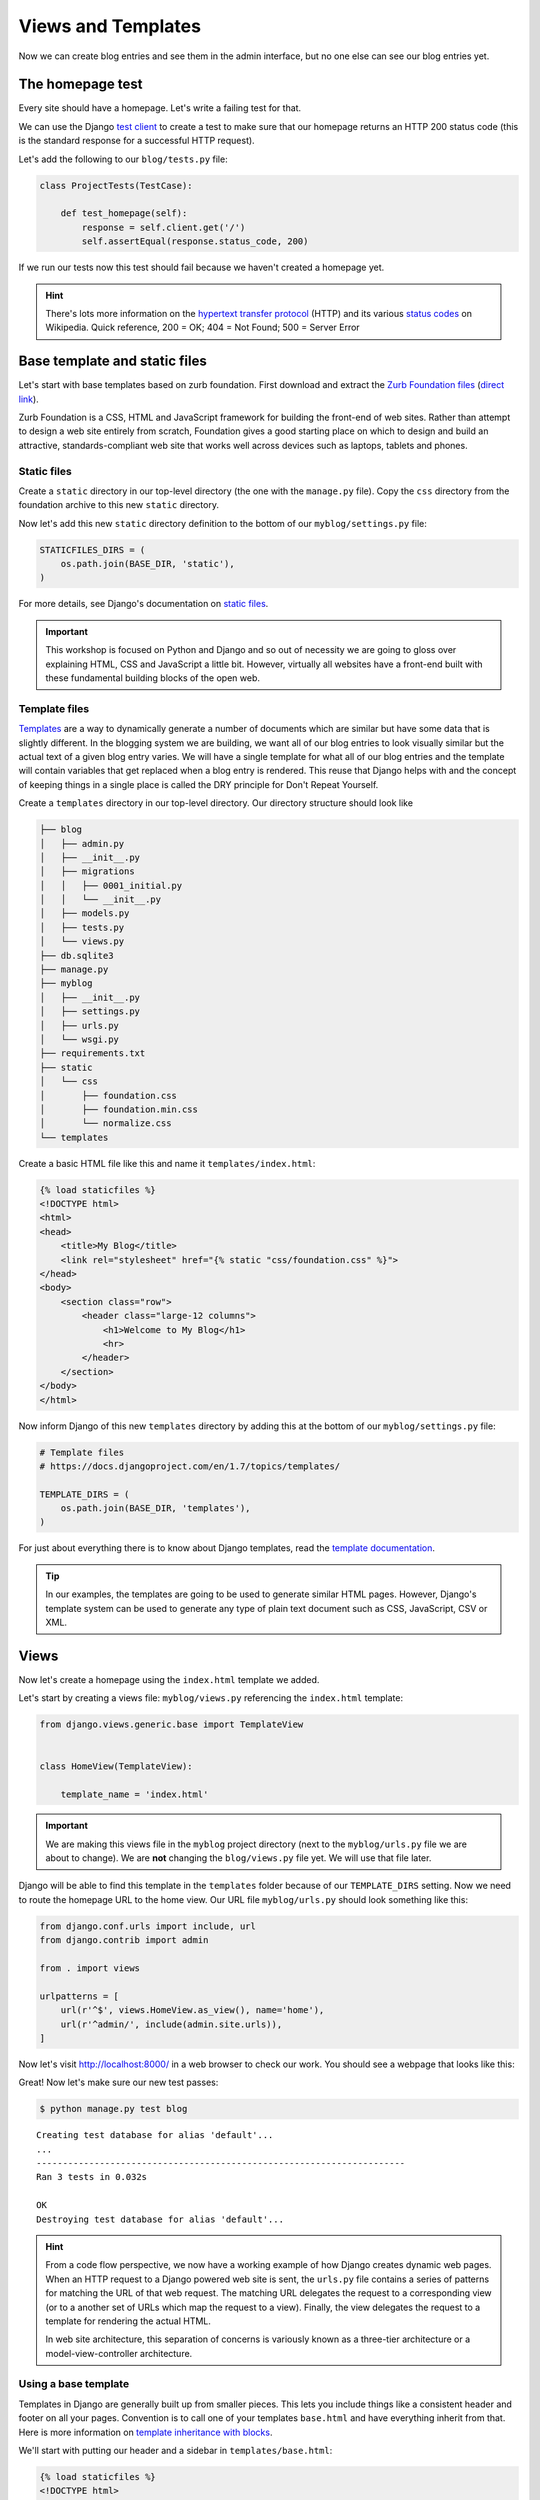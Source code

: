 Views and Templates
===================

Now we can create blog entries and see them in the admin interface, but no one else can see our blog entries yet.


The homepage test
-----------------

Every site should have a homepage. Let's write a failing test for that.

We can use the Django `test client`_ to create a test to make sure that our homepage returns an HTTP 200 status code (this is the standard response for a successful HTTP request).

Let's add the following to our ``blog/tests.py`` file:

.. code-block:: python


    class ProjectTests(TestCase):

        def test_homepage(self):
            response = self.client.get('/')
            self.assertEqual(response.status_code, 200)


If we run our tests now this test should fail because we haven't created a homepage yet.

.. HINT::
    There's lots more information on the `hypertext transfer protocol`_
    (HTTP) and its various `status codes`_ on Wikipedia. Quick reference,
    200 = OK; 404 = Not Found; 500 = Server Error


Base template and static files
------------------------------

Let's start with base templates based on zurb foundation.  First download and extract the `Zurb Foundation files`_ (`direct link`_).

Zurb Foundation is a CSS, HTML and JavaScript framework for building the
front-end of web sites. Rather than attempt to design a web site entirely from
scratch, Foundation gives a good starting place on which to design and build
an attractive, standards-compliant web site that works well across devices
such as laptops, tablets and phones.


Static files
~~~~~~~~~~~~

Create a ``static`` directory in our top-level directory (the one with the ``manage.py`` file).  Copy the ``css`` directory from the foundation archive to this new ``static`` directory.

Now let's add this new ``static`` directory definition to the bottom of our ``myblog/settings.py`` file:

.. code-block:: python

    STATICFILES_DIRS = (
        os.path.join(BASE_DIR, 'static'),
    )

For more details, see Django's documentation on `static files`_.

.. IMPORTANT::
    This workshop is focused on Python and Django and so out of necessity we
    are going to gloss over explaining HTML, CSS and JavaScript a little bit.
    However, virtually all websites have a front-end built with these
    fundamental building blocks of the open web.


Template files
~~~~~~~~~~~~~~

`Templates`_ are a way to dynamically generate a number of documents which are
similar but have some data that is slightly different. In the blogging system
we are building, we want all of our blog entries to look visually similar but
the actual text of a given blog entry varies. We will have a single template
for what all of our blog entries and the template will contain variables that
get replaced when a blog entry is rendered. This reuse that Django helps with
and the concept of keeping things in a single place is called the DRY
principle for Don't Repeat Yourself.

.. _Templates: https://docs.djangoproject.com/en/1.7/ref/templates/

Create a ``templates`` directory in our top-level directory. Our directory structure should look like

.. code-block:: bash

    ├── blog
    │   ├── admin.py
    │   ├── __init__.py
    │   ├── migrations
    │   │   ├── 0001_initial.py
    │   │   └── __init__.py
    │   ├── models.py
    │   ├── tests.py
    │   └── views.py
    ├── db.sqlite3
    ├── manage.py
    ├── myblog
    │   ├── __init__.py
    │   ├── settings.py
    │   ├── urls.py
    │   └── wsgi.py
    ├── requirements.txt
    ├── static
    │   └── css
    │       ├── foundation.css
    │       ├── foundation.min.css
    │       └── normalize.css
    └── templates

Create a basic HTML file like this and name it ``templates/index.html``:

.. code-block:: html

    {% load staticfiles %}
    <!DOCTYPE html>
    <html>
    <head>
        <title>My Blog</title>
        <link rel="stylesheet" href="{% static "css/foundation.css" %}">
    </head>
    <body>
        <section class="row">
            <header class="large-12 columns">
                <h1>Welcome to My Blog</h1>
                <hr>
            </header>
        </section>
    </body>
    </html>

Now inform Django of this new ``templates`` directory by adding this at the bottom of our ``myblog/settings.py`` file:

.. code-block:: python

    # Template files
    # https://docs.djangoproject.com/en/1.7/topics/templates/
    
    TEMPLATE_DIRS = (
        os.path.join(BASE_DIR, 'templates'),
    )

For just about everything there is to know about Django templates, read
the `template documentation`_.

.. TIP::
    In our examples, the templates are going to be used to generate similar
    HTML pages. However, Django's template system can be used to generate
    any type of plain text document such as CSS, JavaScript, CSV or XML.


Views
-----

Now let's create a homepage using the ``index.html`` template we added.

Let's start by creating a views file: ``myblog/views.py`` referencing the ``index.html`` template:

.. code-block:: python

    from django.views.generic.base import TemplateView


    class HomeView(TemplateView):

        template_name = 'index.html'

.. IMPORTANT::

    We are making this views file in the ``myblog`` project directory (next to the ``myblog/urls.py`` file we are about to change).  We are **not** changing the ``blog/views.py`` file yet.  We will use that file later.

Django will be able to find this template in the ``templates`` folder because of our ``TEMPLATE_DIRS`` setting.
Now we need to route the homepage URL to the home view.  Our URL file ``myblog/urls.py`` should look something like this:

.. code-block:: python

    from django.conf.urls import include, url
    from django.contrib import admin

    from . import views

    urlpatterns = [
        url(r'^$', views.HomeView.as_view(), name='home'),
        url(r'^admin/', include(admin.site.urls)),
    ]


Now let's visit http://localhost:8000/ in a web browser to check our work.  You should see a webpage that looks like this:

.. image:: _static/03-01_myblog.png

Great!  Now let's make sure our new test passes:

.. code-block:: bash

    $ python manage.py test blog

::

    Creating test database for alias 'default'...
    ...
    ----------------------------------------------------------------------
    Ran 3 tests in 0.032s

    OK
    Destroying test database for alias 'default'...


.. HINT::
    From a code flow perspective, we now have a working example of how Django
    creates dynamic web pages. When an HTTP request to a Django powered web
    site is sent, the ``urls.py`` file contains a series of patterns for
    matching the URL of that web request. The matching URL delegates the
    request to a corresponding view (or to a another set of URLs which map
    the request to a view). Finally, the view delegates the request to a
    template for rendering the actual HTML.

    In web site architecture, this separation of concerns is variously known
    as a three-tier architecture or a model-view-controller architecture.


Using a base template
~~~~~~~~~~~~~~~~~~~~~

Templates in Django are generally built up from smaller pieces. This lets you include things like a consistent header and footer on all your pages. Convention is to call one of your templates ``base.html`` and have everything inherit from that. Here is more information on `template inheritance with blocks`_.

.. _template inheritance with blocks: https://docs.djangoproject.com/en/1.7/topics/templates/#template-inheritance

We'll start with putting our header and a sidebar in ``templates/base.html``:

.. code-block:: html

    {% load staticfiles %}
    <!DOCTYPE html>
    <html>
    <head>
        <title>My Blog</title>
        <link rel="stylesheet" href="{% static "css/foundation.css" %}">
    </head>
    <body>
        <section class="row">
            <header class="large-12 columns">
                <h1>Welcome to My Blog</h1>
                <hr>
            </header>
        </section>

        <section class="row">

            <div class="large-8 columns">
                {% block content %}{% endblock %}
            </div>

            <div class="large-4 columns">
                <h3>About Me</h3>
                <p>I am a Python developer and I like Django.</p>
            </div>

        </section>

    </body>
    </html>

.. NOTE::

    We will not explain the CSS classes we used above (e.g. ``large-8``, ``column``, ``row``).  More information on these classes can be found in the Zurb Foundation `grid documentation`_.

There's a lot of duplicate code between our ``templates/base.html`` and
``templates/index.html``. Django's templates provide a way of having templates
inherit the structure of other templates. This allows a template to define
only a few elements, but retain the overall structure of its parent template.

If we update our ``index.html`` template to extend ``base.html`` we can see
this in action.  Delete everything in ``templates/index.html`` and replace it
with the following:

.. code-block:: html

    {% extends "base.html" %}

    {% block content %}
    Page body goes here.
    {% endblock content %}

Now our ``templates/index.html`` just overrides the ``content`` block in
``templates/base.html``. For more details on this powerful Django feature,
you can read the documentation on `template inheritance`_.

.. _template inheritance: https://docs.djangoproject.com/en/1.7/topics/templates/#template-inheritance


ListViews
---------

We put a hard-coded title and article in our filler view. These entry information should come from our models and database instead. Let's write a test for that.

The Django ``test client`` can be used for a simple test of whether text shows up on a page.  Let's add the following to our ``blog/tests.py`` file:

.. code-block:: python

    from django.contrib.auth import get_user_model

    class HomePageTests(TestCase):

        """Test whether our blog entries show up on the homepage"""

        def setUp(self):
            self.user = get_user_model().objects.create(username='some_user')

        def test_one_entry(self):
            Entry.objects.create(title='1-title', body='1-body', author=self.user)
            response = self.client.get('/')
            self.assertContains(response, '1-title')
            self.assertContains(response, '1-body')

        def test_two_entries(self):
            Entry.objects.create(title='1-title', body='1-body', author=self.user)
            Entry.objects.create(title='2-title', body='2-body', author=self.user)
            response = self.client.get('/')
            self.assertContains(response, '1-title')
            self.assertContains(response, '1-body')
            self.assertContains(response, '2-title')

which should fail like this

.. code-block:: bash

    Creating test database for alias 'default'...
    ..FF.
    ======================================================================
    FAIL: test_one_entry (blog.tests.HomePageTests)
    ----------------------------------------------------------------------
    Traceback (most recent call last):
      ...
    AssertionError: False is not true : Couldn't find '1-title' in response

    ======================================================================
    FAIL: test_two_entries (blog.tests.HomePageTests)
    ----------------------------------------------------------------------
    Traceback (most recent call last):
      ...
    AssertionError: False is not true : Couldn't find '1-title' in response

    ----------------------------------------------------------------------
    Ran 5 tests in 0.052s

    FAILED (failures=2)
    Destroying test database for alias 'default'...


Updating our views
~~~~~~~~~~~~~~~~~~

One easy way to get all our entries objects to list is to just use a ``ListView``. That changes our ``HomeView`` only slightly.

.. code-block:: python

    from django.views.generic import ListView

    from blog.models import Entry


    class HomeView(ListView):
        template_name = 'index.html'
        queryset = Entry.objects.order_by('-created_at')


.. IMPORTANT::

    Make sure you update your ``HomeView`` to inherit from ``ListView``. Remember this is still ``myblog/views.py``.

That small change will provide a ``entry_list`` object to our template ``index.html`` which we can then loop over. For some quick documentation on all the Class Based Views in django, take a look at `Classy Class Based Views`_

The last change needed then is just to update our homepage template to add the blog entries.  Let's replace our ``templates/index.html`` file with the following:

.. code-block:: html

    {% extends "base.html" %}

    {% block content %}
        {% for entry in entry_list %}
            <article>

                <h2><a href="{{ entry.get_absolute_url }}">{{ entry.title }}</a></h2>

                <p class="subheader">
                    <time>{{ entry.modified_at|date }}</time>
                </p>

                <p></p>

                {{ entry.body|linebreaks }}

            </article>
        {% endfor %}
    {% endblock content %}

.. NOTE::

    The ``entry.get_absolute_url`` reference doesn't do anything yet.  Later we will add a ``get_absolute_url`` method to the entry model which will make these links work.

.. TIP::

    Notice that we didn't specify the name ``entry_list`` in our code.  Django's class-based generic views often add automatically-named variables to your template context based on your model names.   In this particular case the context object name was automatically defined by the `get_context_object_name`_ method in the ``ListView``.  Instead of referencing ``entry_list`` in our template we could have also referenced the template context variable ``object_list`` instead.

Running the tests here we see that all the tests pass!

.. NOTE::

    Read the Django `built-in template tags and filters`_ documentation for more details on the `linebreaks`_ and `date`_ template filters.

And now, if we add some entries in our admin, they should show up on the homepage. What happens if there are no entries?
We should add a test for that

.. code-block:: python

    def test_no_entries(self):
        response = self.client.get('/')
        self.assertContains(response, 'No blog entries yet.')

And that gives us the expected failure

.. code-block:: bash

    Creating test database for alias 'default'...
    ..F...
    ======================================================================
    FAIL: test_no_entries (blog.tests.HomePageTests)
    ----------------------------------------------------------------------
    Traceback (most recent call last):
      ...
    AssertionError: False is not true : Couldn't find 'No blog entries yet.' in response

    ----------------------------------------------------------------------
    Ran 6 tests in 0.044s

    FAILED (failures=1)
    Destroying test database for alias 'default'...

The easiest way to add this is to use the `empty`_ clause. See if you can add this in yourself to make the test pass.

What about viewing an individual blog entry?

Blog Entry Detail
-----------------

To save a bit of time let's make our urls look like ``http://myblog.com/ID/`` where ID is the database ID of the blog entry we want to see.

Before we create this page, let's move the template content that displays our blog entries on our homepage into a separate template file so we can reuse it on our blog entry detail page.

Let's make a file called ``templates/_entry.html`` and put the following in it:

.. code-block:: html

    <article>

        <h2><a href="{{ entry.get_absolute_url }}">{{ entry.title }}</a></h2>

        <p class="subheader">
            <time>{{ entry.modified_at|date }}</time>
        </p>

        <p></p>

        {{ entry.body|linebreaks }}

    </article>

.. TIP::

    The filename of our includable template starts with ``_`` by convention.  This naming convention is recommended by Harris Lapiroff in `An Architecture for Django Templates`_.

Now let's change our homepage template (``templates/index.html``) to include the template file we just made:

.. code-block:: html

    {% extends "base.html" %}

    {% block content %}
        {% for entry in entry_list %}
            {% include "_entry.html" with entry=entry only %}
        {% empty %}
            <p>No blog entries yet.</p>
        {% endfor %}
    {% endblock content %}

.. TIP::

    We use the ``with entry=entry only`` convention in our ``include`` tag for better encapsulation (as mentioned in `An Architecture for Django Templates`_).  Check the Django documentation more information on the `include tag`_.

Let's write a test our new blog entry pages:

.. code-block:: python

    class EntryViewTest(TestCase):

        def setUp(self):
            self.user = get_user_model().objects.create(username='some_user')
            self.entry = Entry.objects.create(title='1-title', body='1-body',
                                              author=self.user)

        def test_basic_view(self):
            response = self.client.get(self.entry.get_absolute_url())
            self.assertEqual(response.status_code, 200)

This test fails because we didn't define the ``get_absolute_url`` method for our model (`Django Model Instance Documentation`_). We need to create a URL and a view for blog entry pages now. We'll need to create a ``blog/urls.py`` file and reference it in the ``myblog/urls.py`` file.

Our ``blog/urls.py`` file is the very short

.. code-block:: python

    from django.conf.urls import url

    from . import views

    urlpatterns = [
        url(r'^(?P<pk>\d+)/$', views.EntryDetail.as_view(), name='entry_detail'),
    ]


The urlconf in ``myblog/urls.py`` needs to reference ``blog.urls``:

.. code-block:: python

    from django.conf.urls import include, url
    from django.contrib import admin

    import blog.urls
    from . import views

    urlpatterns = [
        url(r'^$', views.HomeView.as_view(), name='home'),
        url(r'^', include(blog.urls)),
        url(r'^admin/', include(admin.site.urls)),
    ]


Now we need to define an ``EntryDetail`` view in our ``blog/views.py``
file. To implement our blog entry page we'll use another class-based
generic view: the `DetailView`_. The ``DetailView`` is a view for
displaying the details of an instance of a model and rendering it to a
template. Let's replace our ``blog/views.py`` file with the following:

.. code-block:: python

    from django.views.generic import DetailView
    from .models import Entry


    class EntryDetail(DetailView):
        model = Entry


Finally we need to create the ``get_absolute_url()`` function which should return the entry detail URL for each entry. We should create a test first.  Let's add the following test to our ``EntryModelTest`` class:

.. code-block:: python

    def test_get_absolute_url(self):
        user = get_user_model().objects.create(username='some_user')
        entry = Entry.objects.create(title="My entry title", author=user)
        self.assertIsNotNone(entry.get_absolute_url())

Now we need to implement our ``get_absolute_url`` method in our ``Entry`` class (found in ``blog/models.py``):

.. code-block:: python

    from django.core.urlresolvers import reverse

    # And in our Entry model class...

    def get_absolute_url(self):
        return reverse('entry_detail', kwargs={'pk': self.pk})

We should now have passing tests again.

Let's make the blog entry detail page actually display a blog entry.  First we'll write some tests in our ``EntryViewTest`` class:

.. code-block:: python

    def test_title_in_entry(self):
        response = self.client.get(self.entry.get_absolute_url())
        self.assertContains(response, self.entry.title)

    def test_body_in_entry(self):
        response = self.client.get(self.entry.get_absolute_url())
        self.assertContains(response, self.entry.body)


Now we'll see some ``TemplateDoesNotExist`` errors when running our tests again:

.. code-block:: bash

    $ python manage.py test blog

::

    Creating test database for alias 'default'...
    ...EEE....
    ======================================================================
    ERROR: test_basic_view (blog.tests.EntryViewTest)
    ----------------------------------------------------------------------
    Traceback (most recent call last):
      ...
    django.template.base.TemplateDoesNotExist: blog/entry_detail.html

    ======================================================================
    ERROR: test_body_in_entry (blog.tests.EntryViewTest)
    ----------------------------------------------------------------------
    Traceback (most recent call last):
      ...
    django.template.base.TemplateDoesNotExist: blog/entry_detail.html

    ======================================================================
    ERROR: test_title_in_entry (blog.tests.EntryViewTest)
    ----------------------------------------------------------------------
    Traceback (most recent call last):
      ...
    django.template.base.TemplateDoesNotExist: blog/entry_detail.html

    ----------------------------------------------------------------------
    Ran 10 tests in 0.136s

    FAILED (errors=3)
    Destroying test database for alias 'default'...

These errors are telling us that we're referencing a ``blog/entry_detail.html`` template but we haven't created that file yet.  Let's create a ``templates/blog/entry_detail.html``. The ``DetailView`` should provide us with a ``entry`` context variable that we can use to reference our ``Entry`` model instance.  Our template should look similar to this:

.. code-block:: html

    {% extends "base.html" %}

    {% block content %}
        {% include "_entry.html" with entry=entry only %}
    {% endblock %}

Now our tests should pass again:

.. code-block:: bash

    $ python manage.py test blog

::

    Creating test database for alias 'default'...
    ..........
    ----------------------------------------------------------------------
    Ran 10 tests in 0.139s

    OK
    Destroying test database for alias 'default'...

.. _test client: https://docs.djangoproject.com/en/1.7/topics/testing/tools/#module-django.test.client
.. _zurb foundation files: http://foundation.zurb.com/
.. _grid documentation: http://foundation.zurb.com/docs/components/grid.html
.. _direct link: http://foundation.zurb.com/cdn/releases/foundation-5.4.6.zip
.. _static files: https://docs.djangoproject.com/en/1.7/ref/contrib/staticfiles/
.. _hypertext transfer protocol: http://en.wikipedia.org/wiki/Hypertext_Transfer_Protocol
.. _status codes: http://en.wikipedia.org/wiki/List_of_HTTP_status_codes
.. _template documentation: https://docs.djangoproject.com/en/1.7/topics/templates/
.. _built-in template tags and filters: https://docs.djangoproject.com/en/1.7/ref/templates/builtins/
.. _get_context_object_name: https://docs.djangoproject.com/en/1.7/ref/class-based-views/mixins-multiple-object/#django.views.generic.list.MultipleObjectMixin.get_context_object_name
.. _date: https://docs.djangoproject.com/en/1.7/ref/templates/builtins/#date
.. _linebreaks: https://docs.djangoproject.com/en/1.7/ref/templates/builtins/#linebreaks
.. _Classy Class Based Views: http://ccbv.co.uk
.. _Django Model Instance Documentation: https://docs.djangoproject.com/en/1.7/ref/models/instances/#get-absolute-url
.. _DetailView: http://ccbv.co.uk/projects/Django/1.7/django.views.generic.detail/DetailView/
.. _an architecture for django templates: https://oncampus.oberlin.edu/webteam/2012/09/architecture-django-templates
.. _include tag: https://docs.djangoproject.com/en/1.7/ref/templates/builtins/#include
.. _empty: https://docs.djangoproject.com/en/1.7/ref/templates/builtins/#for-empty
